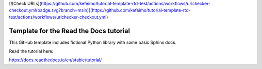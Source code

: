 [![Check URLs](https://github.com/kefeimo/tutorial-template-rtd-test/actions/workflows/urlchecker-checkout.yml/badge.svg?branch=main)](https://github.com/kefeimo/tutorial-template-rtd-test/actions/workflows/urlchecker-checkout.yml)

Template for the Read the Docs tutorial
=======================================

This GitHub template includes fictional Python library
with some basic Sphinx docs.

Read the tutorial here:

https://docs.readthedocs.io/en/stable/tutorial/
